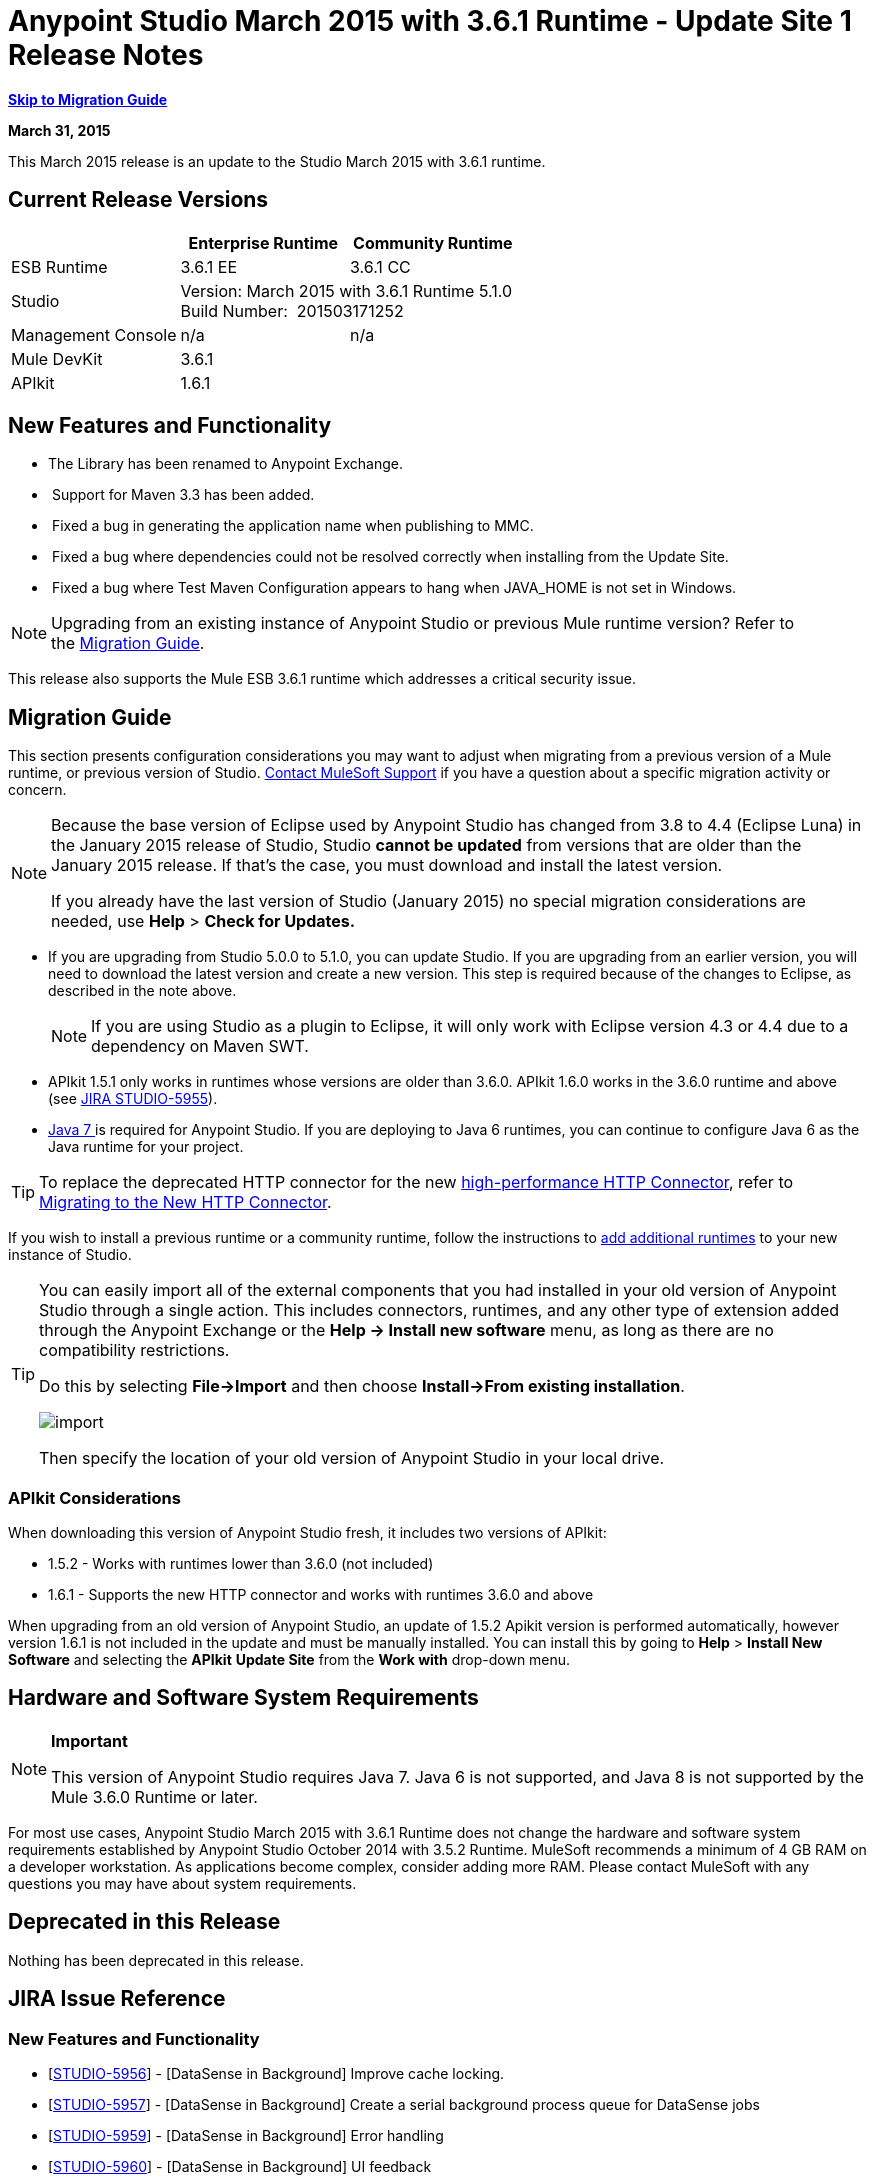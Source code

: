 = Anypoint Studio March 2015 with 3.6.1 Runtime - Update Site 1 Release Notes
:keywords: release notes, anypoint studio

*<<Migration Guide, Skip to Migration Guide>>*

*March 31, 2015*

This March 2015 release is an update to the Studio March 2015 with 3.6.1 runtime.

== Current Release Versions

[cols="3*", options="header"]
|===
|
| Enterprise Runtime
| Community Runtime

| ESB Runtime
| 3.6.1 EE
| 3.6.1 CC

| Studio
2+<| Version: March 2015 with 3.6.1 Runtime 5.1.0 +
Build Number:  201503171252

| Management Console
| n/a
| n/a

| Mule DevKit
2+<| 3.6.1

| APIkit
2+<| 1.6.1

|===


== New Features and Functionality

* The Library has been renamed to Anypoint Exchange.
*  Support for Maven 3.3 has been added.
*  Fixed a bug in generating the application name when publishing to MMC.
*  Fixed a bug where dependencies could not be resolved correctly when installing from the Update Site.
*  Fixed a bug where Test Maven Configuration appears to hang when JAVA_HOME is not set in Windows.

[NOTE]
Upgrading from an existing instance of Anypoint Studio or previous Mule runtime version? Refer to the <<Migration Guide>>.

This release also supports the Mule ESB 3.6.1 runtime which addresses a critical security issue.

== Migration Guide

This section presents configuration considerations you may want to adjust when migrating from a previous version of a Mule runtime, or previous version of Studio. https://www.mulesoft.com/support-and-services/mule-esb-support-license-subscription[Contact MuleSoft Support] if you have a question about a specific migration activity or concern.

[NOTE]
====
Because the base version of Eclipse used by Anypoint Studio has changed from 3.8 to 4.4 (Eclipse Luna) in the January 2015 release of Studio, Studio *cannot be updated* from versions that are older than the January 2015 release. If that's the case, you must download and install the latest version.

If you already have the last version of Studio (January 2015) no special migration considerations are needed, use *Help* > *Check for Updates.*
====

* If you are upgrading from Studio 5.0.0 to 5.1.0, you can update Studio. If you are upgrading from an earlier version, you will need to download the latest version and create a new version. This step is required because of the changes to Eclipse, as described in the note above.
+
[NOTE]
If you are using Studio as a plugin to Eclipse, it will only work with Eclipse version 4.3 or 4.4 due to a dependency on Maven SWT.
* APIkit 1.5.1 only works in runtimes whose versions are older than 3.6.0. APIkit 1.6.0 works in the 3.6.0 runtime and above (see link:https://www.mulesoft.org/jira/browse/STUDIO-5955[JIRA STUDIO-5955]).
* http://www.oracle.com/technetwork/java/javase/downloads/java-archive-downloads-javase7-521261.html[Java 7 ]is required for Anypoint Studio. If you are deploying to Java 6 runtimes, you can continue to configure Java 6 as the Java runtime for your project.

[TIP]
To replace the deprecated HTTP connector for the new link:/mule-user-guide/v/3.7/migrating-to-the-new-http-connector[high-performance HTTP Connector], refer to link:/mule-user-guide/v/3.7/migrating-to-the-new-http-connector[Migrating to the New HTTP Connector].

If you wish to install a previous runtime or a community runtime, follow the instructions to link:/mule-user-guide/v/3.7/adding-community-runtime[add additional runtimes] to your new instance of Studio.

[TIP]
====
You can easily import all of the external components that you had installed in your old version of Anypoint Studio through a single action. This includes connectors, runtimes, and any other type of extension added through the Anypoint Exchange or the ​*Help -> Install new software*​ menu, as long as there are no compatibility restrictions.

Do this by selecting *File->Import* and then choose *Install->From existing installation*.

image:import_extensions.png[import]

Then specify the location of your old version of Anypoint Studio in your local drive.
====

=== APIkit Considerations

When downloading this version of Anypoint Studio fresh, it includes two versions of APIkit:

* 1.5.2 - Works with runtimes lower than 3.6.0 (not included)  
* 1.6.1 - Supports the new HTTP connector and works with runtimes 3.6.0 and above +

When upgrading from an old version of Anypoint Studio, an update of 1.5.2 Apikit version is performed automatically, however version 1.6.1 is not included in the update and must be manually installed. You can install this by going to *Help* > *Install New Software* and selecting the *APIkit* *Update Site* from the *Work with* drop-down menu.

== Hardware and Software System Requirements

[NOTE]
====
*Important*

This version of Anypoint Studio requires Java 7. Java 6 is not supported, and Java 8 is not supported by the Mule 3.6.0 Runtime or later.
====

For most use cases, Anypoint Studio March 2015 with 3.6.1 Runtime does not change the hardware and software system requirements established by Anypoint Studio October 2014 with 3.5.2 Runtime. MuleSoft recommends a minimum of 4 GB RAM on a developer workstation. As applications become complex, consider adding more RAM. Please contact MuleSoft with any questions you may have about system requirements.

== Deprecated in this Release

Nothing has been deprecated in this release.

== JIRA Issue Reference

=== New Features and Functionality


* [https://www.mulesoft.org/jira/browse/STUDIO-5956[STUDIO-5956]] - [DataSense in Background] Improve cache locking.
* [https://www.mulesoft.org/jira/browse/STUDIO-5957[STUDIO-5957]] - [DataSense in Background] Create a serial background process queue for DataSense jobs
* [https://www.mulesoft.org/jira/browse/STUDIO-5959[STUDIO-5959]] - [DataSense in Background] Error handling
* [https://www.mulesoft.org/jira/browse/STUDIO-5960[STUDIO-5960]] - [DataSense in Background] UI feedback
* [https://www.mulesoft.org/jira/browse/STUDIO-6013[STUDIO-6013]] - Sign in to platform for exchange and CloudHub
* [https://www.mulesoft.org/jira/browse/STUDIO-6025[STUDIO-6025]] - Labels for fields don't render in DataSense Explorer

=== Bug Fixes

* [https://www.mulesoft.org/jira/browse/STUDIO-459[STUDIO-459]] - Unable to add a response when creating a second flow in the same mflow
* [https://www.mulesoft.org/jira/browse/STUDIO-3092[STUDIO-3092]] - "Message Chunk Splitter" description is from "Collection Splitter"
* [https://www.mulesoft.org/jira/browse/STUDIO-5553[STUDIO-5553]] - [New Launcher] Re-deploy fails
* [https://www.mulesoft.org/jira/browse/STUDIO-5859[STUDIO-5859]] - 3.6 Studio Help provides incorrect info
* [https://www.mulesoft.org/jira/browse/STUDIO-5870[STUDIO-5870]] - Deploy to CloudHub :: Some fields are not cleaned after changing project
* [https://www.mulesoft.org/jira/browse/STUDIO-5872[STUDIO-5872]] - Deploy to CloudHub :: Environment behaviour is not clear
* [https://www.mulesoft.org/jira/browse/STUDIO-5876[STUDIO-5876]] - HTTP connector configuration is reset when changing display name by using the direct edit
* [https://www.mulesoft.org/jira/browse/STUDIO-5946[STUDIO-5946]] - New Containers: I can drag and drop a flow inside of the Source area of another flow
* [https://www.mulesoft.org/jira/browse/STUDIO-5948[STUDIO-5948]] - Undo doesn't work in script editors
* [https://www.mulesoft.org/jira/browse/STUDIO-5968[STUDIO-5968]] - DataMapper is not being added automatically to the pom file when project is Maven based
* [https://www.mulesoft.org/jira/browse/STUDIO-5971[STUDIO-5971]] - When adding dependencies automatically to the pom file the <inclusion> element is not added
* [https://www.mulesoft.org/jira/browse/STUDIO-5973[STUDIO-5973]] - src/main/api directory isn't being added as resource folder in Maven projects with APIkit
* [https://www.mulesoft.org/jira/browse/STUDIO-5984[STUDIO-5984]] - HTTP request :: RAMLs with custom baseUriParameters are not supported. Only \{version} is correctly processed
* [https://www.mulesoft.org/jira/browse/STUDIO-5985[STUDIO-5985]] - HTTP request :: Set RAML fields to blank when changing RAML
* [https://www.mulesoft.org/jira/browse/STUDIO-5993[STUDIO-5993]] - Subflows are not given unique names when dragged to canvas
* [https://www.mulesoft.org/jira/browse/STUDIO-5995[STUDIO-5995]] - HTTP request :: NPE when clicking OK in configuration without filling any field
* [https://www.mulesoft.org/jira/browse/STUDIO-6001[STUDIO-6001]] - Debugger :: When deleting a MP with breakpoints, they end up in the next MP
* [https://www.mulesoft.org/jira/browse/STUDIO-6007[STUDIO-6007]] - Poll :: No Polling option selected by default when opening the editor the first time
* [https://www.mulesoft.org/jira/browse/STUDIO-6010[STUDIO-6010]] - Debugger :: Evaluate Mule expression window :: Remember Location and Size do not work
* [https://www.mulesoft.org/jira/browse/STUDIO-6017[STUDIO-6017]] - HTTP request :: Default Host and Port only populated after clicking in BROWSE button
* [https://www.mulesoft.org/jira/browse/STUDIO-6023[STUDIO-6023]] - "Refresh metadata" throws NullPointerException
* [https://www.mulesoft.org/jira/browse/STUDIO-6040[STUDIO-6040]] - Studio deletes all SQL queries in a project
* [https://www.mulesoft.org/jira/browse/STUDIO-6049[STUDIO-6049]] - Support deploying new Siebel connector
* [https://www.mulesoft.org/jira/browse/STUDIO-6052[STUDIO-6052]] - Global configuration :: Connector config is not created in the selected project
* [https://www.mulesoft.org/jira/browse/STUDIO-6055[STUDIO-6055]] - Cannot launch applications using Maven deployment
* [https://www.mulesoft.org/jira/browse/STUDIO-6098[STUDIO-6098]] - Import/Export :: Last Export destination path saved in the exported project
* [https://www.mulesoft.org/jira/browse/STUDIO-6102[STUDIO-6102]] - [DataSense in Background] Query builder :: Empty first time is opened before fetching metadata
* [https://www.mulesoft.org/jira/browse/STUDIO-6103[STUDIO-6103]] - HTTP connector :: Clicking on the Refresh metadata link does nothing when the editor has empty fields.
* [https://www.mulesoft.org/jira/browse/STUDIO-6105[STUDIO-6105]] - [DataSense in Background] NPE when Changing Operation
* [https://www.mulesoft.org/jira/browse/STUDIO-6118[STUDIO-6118]] - [DataSense in Background] When an editor is opened error message is displayed in wrong place
* [https://www.mulesoft.org/jira/browse/STUDIO-6119[STUDIO-6119]] - [DataSense in Background] Error message is displayed more than once
* [https://www.mulesoft.org/jira/browse/STUDIO-6120[STUDIO-6120]] - [DS in Background] Fix SAP Metadata retrieval
* [https://www.mulesoft.org/jira/browse/STUDIO-6121[STUDIO-6121]] - NPE when launching an application with old server
* [https://www.mulesoft.org/jira/browse/STUDIO-6123[STUDIO-6123]] - [DataMapper] Generating wrong input metadata for datasense when using a collection of Pojos as input.
* [https://www.mulesoft.org/jira/browse/STUDIO-6126[STUDIO-6126]] - [Studio Login] Register Now link doesn't work
* [https://www.mulesoft.org/jira/browse/STUDIO-6129[STUDIO-6129]] - [DataSense in Background] Domain XML config changed to project XML config after editing connector from error message
* [https://www.mulesoft.org/jira/browse/STUDIO-6133[STUDIO-6133]] - Metadata propagation isn't working across sub flows
* [https://www.mulesoft.org/jira/browse/STUDIO-6135[STUDIO-6135]] - Studio UI contains dialog to add interceptors but JSON schema validator doesn't support them
* [https://www.mulesoft.org/jira/browse/STUDIO-6139[STUDIO-6139]] - [DataSense in Background] Error notifications dialog loses buttons when the message is too long.
* [https://www.mulesoft.org/jira/browse/STUDIO-6145[STUDIO-6145]] - [DataSense in Background] When changing Metadata tree focus NPE is displayed
* [https://www.mulesoft.org/jira/browse/STUDIO-6146[STUDIO-6146]] - HTTP Inbound endpoint :: After editing configuration port is downloaded to XML
* [https://www.mulesoft.org/jira/browse/STUDIO-6153[STUDIO-6153]] - [Datasense] Problem when comparing Datatypes of actual and expected Metadata Propagation.
* [https://www.mulesoft.org/jira/browse/STUDIO-6154[STUDIO-6154]] - [Datasense] Problem when comparing Datatypes of actual and expected Metadata Propagation.
* [https://www.mulesoft.org/jira/browse/STUDIO-6155[STUDIO-6155]] - Import/Export NPE when exporting projects
* [https://www.mulesoft.org/jira/browse/STUDIO-6157[STUDIO-6157]] - [DataSense in Background] MP's that use metadata cache for autocompletion are not refreshed after fetching metadata
* [https://www.mulesoft.org/jira/browse/STUDIO-6162[STUDIO-6162]] - [Metadata Propagation] StackOverflow exception when filtering metadata coming from batch in the metadata tree
* [https://www.mulesoft.org/jira/browse/STUDIO-6163[STUDIO-6163]] - Query builder :: Fields not recognized after clearing metadata cache
* [https://www.mulesoft.org/jira/browse/STUDIO-6165[STUDIO-6165]] - cache TTL incorrectly noted as being in seconds
* [https://www.mulesoft.org/jira/browse/STUDIO-6177[STUDIO-6177]] - [Studio Login] NPE when deploying to CloudHub using a domain with 2 letters
* [https://www.mulesoft.org/jira/browse/STUDIO-6185[STUDIO-6185]] - [Login] Support for custom URLs in the preferences
* [https://www.mulesoft.org/jira/browse/STUDIO-6186[STUDIO-6186]] - Inbound endpoint API gateway: After editing configuration port is downloaded to XML
* [https://www.mulesoft.org/jira/browse/STUDIO-6193[STUDIO-6193]] - [Studio Login] Domain criteria is not displayed completely in CloudHub deploy
* [https://www.mulesoft.org/jira/browse/STUDIO-6195[STUDIO-6195]] - [Studio Login] Add a message to the URL preferences to prevent errors
* [https://www.mulesoft.org/jira/browse/STUDIO-6196[STUDIO-6196]] - [Studio Login] Login is requested several times in CloudHub dialog
* [https://www.mulesoft.org/jira/browse/STUDIO-6198[STUDIO-6198]] - [Studio Login] Remove support for custom URLs in preferences
* [https://www.mulesoft.org/jira/browse/STUDIO-6204[STUDIO-6204]] - [Studio Login] CloudHub preferences are not displayed anymore

=== Improvements


* [https://www.mulesoft.org/jira/browse/STUDIO-781[STUDIO-781]] - Would save time to be given the option to create a class in addition to selecting an existing class inside a widget dialog box (e.g., Component)
* [https://www.mulesoft.org/jira/browse/STUDIO-2462[STUDIO-2462]] - The Service class field should be moved to the JAX-WS client group
* [https://www.mulesoft.org/jira/browse/STUDIO-3205[STUDIO-3205]] - Connections View usability improvements
* [https://www.mulesoft.org/jira/browse/STUDIO-3852[STUDIO-3852]] - Property editor should open for new components dropped into workspace
* [https://www.mulesoft.org/jira/browse/STUDIO-4227[STUDIO-4227]] - DataMapper: Deleting a filter in visual map leaves the folder collapsed
* [https://www.mulesoft.org/jira/browse/STUDIO-4493[STUDIO-4493]] - Flow Ref: Display name should display name of referenced flow.
* [https://www.mulesoft.org/jira/browse/STUDIO-5645[STUDIO-5645]] - WS Consumer support for the new HTTP connector
* [https://www.mulesoft.org/jira/browse/STUDIO-5804[STUDIO-5804]] - Feedback icon should be place over the arrow
* [https://www.mulesoft.org/jira/browse/STUDIO-5907[STUDIO-5907]] - Remove 'connector' word from global TCP Connector and WMQ XA Connector
* [https://www.mulesoft.org/jira/browse/STUDIO-5926[STUDIO-5926]] - Change response arrow color
* [https://www.mulesoft.org/jira/browse/STUDIO-5933[STUDIO-5933]] - Change icon for "Mule Properties View" Tab (unselected state)
* [https://www.mulesoft.org/jira/browse/STUDIO-5949[STUDIO-5949]] - Remove "View" from Properties and Debugger Tab Titles
* [https://www.mulesoft.org/jira/browse/STUDIO-5982[STUDIO-5982]] - HTTP request :: root RAML should be detected automatically
* [https://www.mulesoft.org/jira/browse/STUDIO-5998[STUDIO-5998]] - Add drag and drop functionality for ClassNameField editors.
* [https://www.mulesoft.org/jira/browse/STUDIO-6008[STUDIO-6008]] - Ability to select MP in visual editor and bring up its XML code
* [https://www.mulesoft.org/jira/browse/STUDIO-6035[STUDIO-6035]] - Studio should warn you or save automatically if you run an unsaved Mule project
* [https://www.mulesoft.org/jira/browse/STUDIO-6041[STUDIO-6041]] - [DataSense in Background] Cancel all jobs if first one fails (for a given set of credentials)
* [https://www.mulesoft.org/jira/browse/STUDIO-6043[STUDIO-6043]] - [DataSense in Background] Automatically refresh DataSense explorer when the user changes the object type
* [https://www.mulesoft.org/jira/browse/STUDIO-6046[STUDIO-6046]] - [DataSense in Background] Show visual cue on types drop down if something fails
* [https://www.mulesoft.org/jira/browse/STUDIO-6071[STUDIO-6071]] - [Studio Login] Login Web Window
* [https://www.mulesoft.org/jira/browse/STUDIO-6072[STUDIO-6072]] - [Studio Login] Preference page
* [https://www.mulesoft.org/jira/browse/STUDIO-6073[STUDIO-6073]] - [Studio Login] Deploy to CloudHub
* [https://www.mulesoft.org/jira/browse/STUDIO-6140[STUDIO-6140]] - [DataSense in Background] Make error text selectable.
* [https://www.mulesoft.org/jira/browse/STUDIO-6149[STUDIO-6149]] - [DataSense in Background] Make the DataSense explorer tree refresh every time a job finishes.
* [https://www.mulesoft.org/jira/browse/STUDIO-6150[STUDIO-6150]] - [DataSense in Background] Make the DataMapper editor refresh on job completion

== Support Resources

* For further details on Anypoint Studio with 3.6.1 Runtime, see the link:/release-notes/mule-esb-3.6.1-release-notes[Mule ESB 3.6.1 Release Notes]
* Refer to MuleSoft’s http://www.mulesoft.org/documentation/display/current/Home[MuleSoft Documentation] for instructions on how to use the new features and improved functionality in Anypoint Studio with 3.6.1 Runtime.
* Access MuleSoft’s http://forum.mulesoft.org/mulesoft[forum] to pose questions and get help from Mule’s broad community of users.
* To access MuleSoft’s expert support team, https://www.mulesoft.com/support-and-services/mule-esb-support-license-subscription[subscribe] to Mule ESB Enterprise and log in to MuleSoft’s http://www.mulesoft.com/support-login[Customer Portal].

